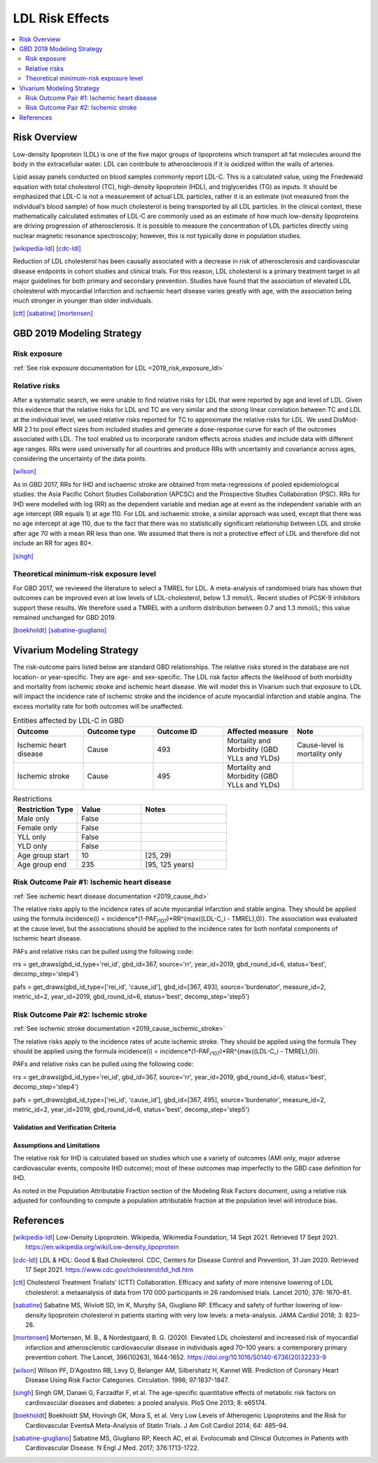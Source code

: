 .. _2019_risk_effect_ldl:

..
  Section title decorators for this document:

  ==============
  Document Title
  ==============

  Section Level 1
  ---------------

  Section Level 2
  +++++++++++++++

  Section Level 3
  ^^^^^^^^^^^^^^^

  Section Level 4
  ~~~~~~~~~~~~~~~

  Section Level 5
  '''''''''''''''

  The depth of each section level is determined by the order in which each
  decorator is encountered below. If you need an even deeper section level, just
  choose a new decorator symbol from the list here:
  https://docutils.sourceforge.io/docs/ref/rst/restructuredtext.html#sections
  And then add it to the list of decorators above.

================
LDL Risk Effects
================

.. contents::
   :local:
   :depth: 2

Risk Overview
-------------

Low-density lipoprotein (LDL) is one of the five major groups of lipoproteins which transport all fat molecules around the body in the extracellular water. LDL can contribute to atherosclerosis if it is oxidized within the walls of arteries.  

Lipid assay panels conducted on blood samples commonly report LDL-C. This is a calculated value, using the Friedewald equation with total cholesterol (TC), high-density lipoprotein (HDL), and triglycerides (TG) as inputs. It should be emphasized that LDL-C is not a measurement of actual LDL particles, rather it is an estimate (not measured from the individual’s blood sample) of how much cholesterol is being transported by all LDL particles. In the clinical context, these mathematically calculated estimates of LDL-C are commonly used as an estimate of how much low-density lipoproteins are driving progression of atherosclerosis. It is possible to measure the concentration of LDL particles directly using nuclear magnetic resonance spectroscopy; however, this is not typically done in population studies. 

[wikipedia-ldl]_
[cdc-ldl]_

Reduction of LDL cholesterol has been causally associated with a decrease in risk of atherosclerosis and cardiovascular disease endpoints in cohort studies and clinical trials. For this reason, LDL cholesterol is a primary treatment target in all major guidelines for both primary and secondary prevention. Studies have found that the association of elevated LDL cholesterol with myocardial infarction and ischaemic heart disease varies greatly with age, with the association being much stronger in younger than older individuals. 

[ctt]_
[sabatine]_
[mortensen]_

GBD 2019 Modeling Strategy
--------------------------

Risk exposure
+++++++++++++

:ref:`See risk exposure documentation for LDL <2019_risk_exposure_ldl>`

Relative risks
++++++++++++++

After a systematic search, we were unable to find relative risks for LDL that were reported by age and level of LDL. Given this evidence that the relative risks for LDL and TC are very similar and the strong linear correlation between TC and LDL at the individual level, we used relative risks reported for TC to approximate the relative risks for LDL. We used DisMod-MR 2.1 to pool effect sizes from included studies and generate a dose-response curve for each of the outcomes associated with LDL. The tool enabled us to incorporate random effects across studies and include data with different age ranges. RRs were used universally for all countries and produce RRs with uncertainty and covariance across ages, considering the uncertainty of the data points.  

[wilson]_

As in GBD 2017, RRs for IHD and ischaemic stroke are obtained from meta-regressions of pooled epidemiological studies: the Asia Pacific Cohort Studies Collaboration (APCSC) and the Prospective Studies Collaboration (PSC). RRs for IHD were modelled with log (RR) as the dependent variable and median age at event as the independent variable with an age intercept (RR equals 1) at age 110. For LDL and ischaemic stroke, a similar approach was used, except that there was no age intercept at age 110, due to the fact that there was no statistically significant relationship between LDL and stroke after age 70 with a mean RR less than one. We assumed that there is not a protective effect of LDL and therefore did not include an RR for ages 80+. 

[singh]_

Theoretical minimum-risk exposure level
+++++++++++++++++++++++++++++++++++++++

For GBD 2017, we reviewed the literature to select a TMREL for LDL. A meta-analysis of randomised trials has shown that outcomes can be improved even at low levels of LDL-cholesterol, below 1.3 mmol/L. Recent studies of PCSK-9 inhibitors support these results. We therefore used a TMREL with a uniform distribution between 0.7 and 1.3 mmol/L; this value remained unchanged for GBD 2019. 

[boekholdt]_
[sabatine-giugliano]_

Vivarium Modeling Strategy
--------------------------

The risk-outcome pairs listed below are standard GBD relationships. The relative risks stored in the database are not location- or year-specific. They are age- and sex-specific. The LDL risk factor affects the likelihood of both morbidity and mortality from ischemic stroke and ischemic heart disease. We will model this in Vivarium such that exposure to LDL will impact the incidence rate of ischemic stroke and the incidence of acute myocardial infarction and stable angina. The excess mortality rate for both outcomes will be unaffected. 

.. list-table:: Entities affected by LDL-C in GBD
   :widths: 5 5 5 5 5
   :header-rows: 1

   * - Outcome
     - Outcome type
     - Outcome ID
     - Affected measure
     - Note
   * - Ischemic heart disease
     - Cause
     - 493
     - Mortality and Morbidity (GBD YLLs and YLDs)
     - Cause-level is mortality only
   * - Ischemic stroke
     - Cause
     - 495
     - Mortality and Morbidity (GBD YLLs and YLDs)
     - 

.. list-table:: Restrictions
   :widths: 15 15 20
   :header-rows: 1

   * - Restriction Type
     - Value
     - Notes
   * - Male only
     - False
     -
   * - Female only
     - False
     -
   * - YLL only
     - False
     -
   * - YLD only
     - False
     -
   * - Age group start
     - 10
     - [25, 29)
   * - Age group end
     - 235
     - [95, 125 years)

Risk Outcome Pair #1: Ischemic heart disease
++++++++++++++++++++++++++++++++++++++++++++

:ref:`See ischemic heart disease documentation <2019_cause_ihd>`

The relative risks apply to the incidence rates of acute myocardial infarction and stable angina. They should be applied using the formula incidence(i) = incidence*(1-PAF\ :sub:`r107`\)*RR^{max((LDL-C_i - TMREL),0)}. The association was evaluated at the cause level, but the associations should be applied to the incidence rates for both nonfatal components of ischemic heart disease. 

PAFs and relative risks can be pulled using the following code: 

rrs = get_draws(gbd_id_type='rei_id', gbd_id=367, source='rr', year_id=2019, gbd_round_id=6, status='best', decomp_step='step4') 

pafs = get_draws(gbd_id_type=['rei_id', 'cause_id'], gbd_id=[367, 493], source='burdenator', measure_id=2, metric_id=2, year_id=2019, gbd_round_id=6, status='best', decomp_step='step5') 


Risk Outcome Pair #2: Ischemic stroke
+++++++++++++++++++++++++++++++++++++

:ref:`See ischemic stroke documentation <2019_cause_ischemic_stroke>`

The relative risks apply to the incidence rates of acute ischemic stroke. They should be applied using the formula They should be applied using the formula incidence(i) = incidence*(1-PAF\ :sub:`r107`\)*RR^{max((LDL-C_i - TMREL),0)}.

PAFs and relative risks can be pulled using the following code: 

rrs = get_draws(gbd_id_type='rei_id', gbd_id=367, source='rr', year_id=2019, gbd_round_id=6, status='best', decomp_step='step4') 

pafs = get_draws(gbd_id_type=['rei_id', 'cause_id'], gbd_id=[367, 495], source='burdenator', measure_id=2, metric_id=2, year_id=2019, gbd_round_id=6, status='best', decomp_step='step5') 


Validation and Verification Criteria
^^^^^^^^^^^^^^^^^^^^^^^^^^^^^^^^^^^^

Assumptions and Limitations
^^^^^^^^^^^^^^^^^^^^^^^^^^^

The relative risk for IHD is calculated based on studies which use a variety of outcomes (AMI only, major adverse cardiovascular events, composite IHD outcome); most of these outcomes map imperfectly to the GBD case definition for IHD. 

As noted in the Population Attributable Fraction section of the Modeling Risk Factors document, using a relative risk adjusted for confounding to compute a population attributable fraction at the population level will introduce bias. 

References
----------

.. [wikipedia-ldl] Low-Density Lipoprotein. Wikipedia, Wikimedia Foundation, 14 Sept 2021.
	Retrieved 17 Sept 2021.
	https://en.wikipedia.org/wiki/Low-density_lipoprotein

.. [cdc-ldl] LDL & HDL: Good & Bad Cholesterol. CDC, Centers for Disease Control and Prevention, 31 Jan 2020.
	Retrieved 17 Sept 2021.
	https://www.cdc.gov/cholesterol/ldl_hdl.htm	

.. [ctt] Cholesterol Treatment Trialists’ (CTT) Collaboration. 
	Efficacy and safety of more intensive lowering of LDL cholesterol: a metaanalysis of data from 170 000 participants in 26 randomised trials. Lancet 2010; 376: 1670–81. 

.. [sabatine] Sabatine MS, Wiviott SD, Im K, Murphy SA, Giugliano RP. 
	Efficacy and safety of further lowering of low-density lipoprotein cholesterol in patients starting with very low levels: a meta-analysis. JAMA Cardiol 2018; 3: 823–28. 

.. [mortensen] Mortensen, M. B., & Nordestgaard, B. G. (2020). 
	Elevated LDL cholesterol and increased risk of myocardial infarction and atherosclerotic cardiovascular disease in individuals aged 70–100 years: a contemporary primary prevention cohort. The Lancet, 396(10263), 1644-1652.
	https://doi.org/10.1016/S0140-6736(20)32233-9

.. [wilson] Wilson PF, D'Agostino RB, Levy D, Belanger AM, Silbershatz H, Kannel WB. 
	Prediction of Coronary Heart Disease Using Risk Factor Categories. Circulation. 1998; 97:1837-1847.

.. [singh] Singh GM, Danaei G, Farzadfar F, et al. 
	The age-specific quantitative effects of metabolic risk factors on cardiovascular diseases and diabetes: a pooled analysis. PloS One 2013; 8: e65174.

.. [boekholdt] Boekholdt SM, Hovingh GK, Mora S, et al. 
	Very Low Levels of Atherogenic Lipoproteins and the Risk for Cardiovascular EventsA Meta-Analysis of Statin Trials. J Am Coll Cardiol 2014; 64: 485–94.

.. [sabatine-giugliano] Sabatine MS, Giugliano RP, Keech AC, et al. 
	Evolocumab and Clinical Outcomes in Patients with Cardiovascular Disease. N Engl J Med. 2017; 376:1713-1722.
